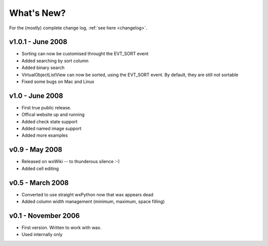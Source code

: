 .. -*- coding: UTF-8 -*-

What's New?
===========

For the (mostly) complete change log, :ref:`see here <changelog>`.

v1.0.1 - June 2008
------------------

* Sorting can now be customised throught the EVT_SORT event
* Added searching by sort column
* Added binary search
* VirtualObjectListView can now be sorted, using the EVT_SORT event. By default, they are still not sortable
* Fixed some bugs on Mac and Linux

v1.0 - June 2008
----------------

* First true public release.
* Offical website up and running
* Added check state support
* Added named image support
* Added more examples

v0.9 - May 2008
----------------

* Released on wxWiki -- to thunderous silence :-)
* Added cell editing

v0.5 - March 2008
-----------------

* Converted to use straight wxPython now that wax appears dead
* Added column width management (minimum, maximum, space filling)

v0.1 - November 2006
--------------------

* First version. Written to work with wax.
* Used internally only
